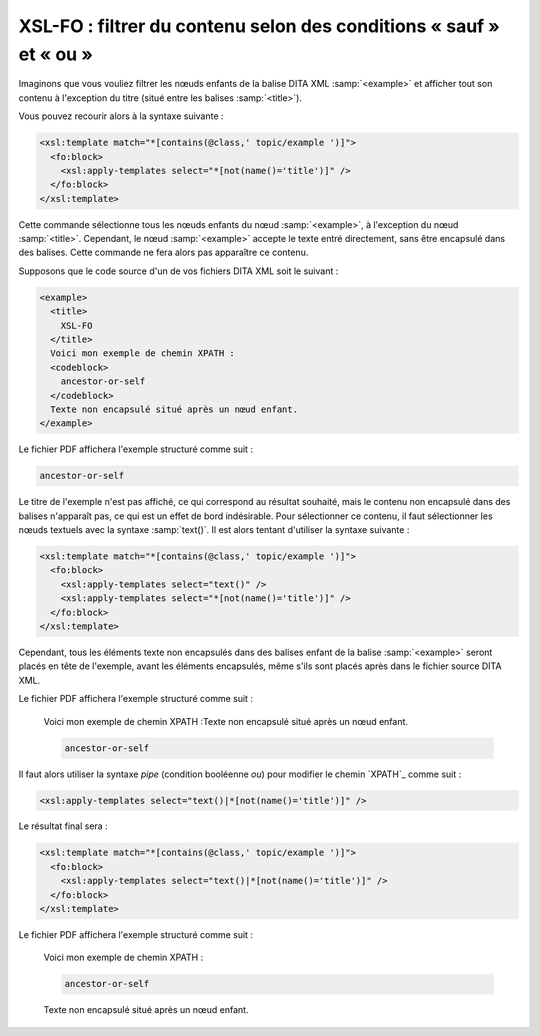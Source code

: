 .. Copyright 2011-2018 Olivier Carrère
.. Cette œuvre est mise à disposition selon les termes de la licence Creative
.. Commons Attribution - Pas d'utilisation commerciale - Partage dans les mêmes
.. conditions 4.0 international.

.. code review: yes

.. _xsl-fo-filtrer-du-contenu-selon-des-conditions-sauf-et-ou:

XSL-FO : filtrer du contenu selon des conditions « sauf » et « ou »
===================================================================

Imaginons que vous vouliez filtrer les nœuds enfants de la balise DITA XML
:samp:`<example>` et afficher tout son contenu à l'exception du titre (situé entre les
balises :samp:`<title>`).

Vous pouvez recourir alors à la syntaxe suivante :

.. code-block:: xslt

   <xsl:template match="*[contains(@class,' topic/example ')]">
     <fo:block>
       <xsl:apply-templates select="*[not(name()='title')]" />
     </fo:block>
   </xsl:template>

Cette commande sélectionne tous les nœuds enfants du nœud :samp:`<example>`, à
l'exception du nœud :samp:`<title>`. Cependant, le nœud :samp:`<example>`
accepte le texte entré directement, sans être encapsulé dans des balises. Cette
commande ne fera alors pas apparaître ce contenu.

Supposons que le code source d'un de vos fichiers DITA XML soit le suivant :

.. code-block:: xml

   <example>
     <title>
       XSL-FO
     </title>
     Voici mon exemple de chemin XPATH :
     <codeblock>
       ancestor-or-self
     </codeblock>
     Texte non encapsulé situé après un nœud enfant.
   </example>

Le fichier PDF affichera l'exemple structuré comme suit :

.. code-block:: xslt

   ancestor-or-self

Le titre de l'exemple n'est pas affiché, ce qui correspond au résultat souhaité,
mais le contenu non encapsulé dans des balises n'apparaît pas, ce qui est un
effet de bord indésirable. Pour sélectionner ce contenu, il faut sélectionner
les nœuds textuels avec la syntaxe :samp:`text()`. Il est alors tentant
d'utiliser la syntaxe suivante :

.. code-block:: xslt

   <xsl:template match="*[contains(@class,' topic/example ')]">
     <fo:block>
       <xsl:apply-templates select="text()" />
       <xsl:apply-templates select="*[not(name()='title')]" />
     </fo:block>
   </xsl:template>

Cependant, tous les éléments texte non encapsulés dans des balises enfant de la
balise :samp:`<example>` seront placés en tête de l'exemple, avant les éléments
encapsulés, même s'ils sont placés après dans le fichier source DITA XML.

Le fichier PDF affichera l'exemple structuré comme suit :

   Voici mon exemple de chemin XPATH :Texte non encapsulé situé après un nœud
   enfant.

   .. code-block:: xslt

      ancestor-or-self

Il faut alors utiliser la syntaxe *pipe* (condition booléenne *ou*) pour
modifier le chemin `XPATH`_ comme suit :

.. code-block:: xslt

   <xsl:apply-templates select="text()|*[not(name()='title')]" />

Le résultat final sera :

.. code-block:: xslt

   <xsl:template match="*[contains(@class,' topic/example ')]">
     <fo:block>
       <xsl:apply-templates select="text()|*[not(name()='title')]" />
     </fo:block>
   </xsl:template>

Le fichier PDF affichera l'exemple structuré comme suit :

   Voici mon exemple de chemin XPATH :

   .. code-block:: xslt

      ancestor-or-self

   Texte non encapsulé situé après un nœud enfant.

.. text review: yes
